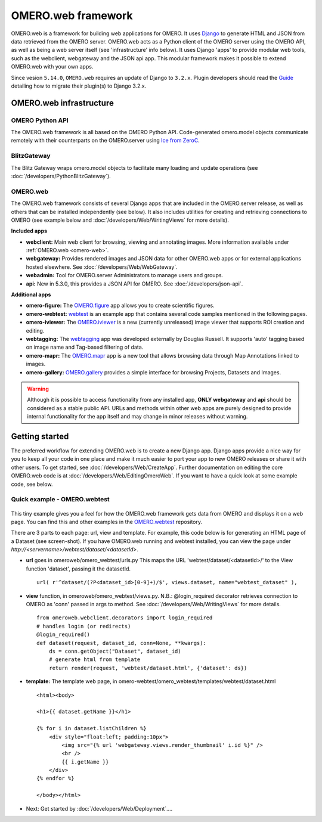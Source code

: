 OMERO.web framework
===================

.. figure:: /images/OmeroWeb.png
  :align: center
  :alt: OmeroWeb infrastructure components


OMERO.web is a framework for building web applications for OMERO. It
uses `Django <https://www.djangoproject.com/>`_ to generate HTML and JSON
from data retrieved from the OMERO server. OMERO.web acts as a Python
client of the OMERO server using the OMERO API, as well as being a web
server itself (see 'infrastructure' info below). It uses Django 'apps'
to provide modular web tools, such as the webclient, webgateway and
the JSON api app. This modular framework
makes it possible to extend OMERO.web with your own apps.

Since vesion ``5.14.0``, ``OMERO.web`` requires an update of Django to ``3.2.x``.  Plugin developers should read the `Guide <https://github.com/ome/omero-web/blob/master/MIGRATION_TO_DJANGO_32_GUIDE.md>`_ detailing how to migrate their plugin(s) to Django 3.2.x.

OMERO.web infrastructure
------------------------

OMERO Python API
^^^^^^^^^^^^^^^^

The OMERO.web framework is all based on the OMERO Python API. Code-generated
omero.model objects communicate remotely with their counterparts on the
OMERO.server using `Ice from ZeroC <https://zeroc.com/products/ice>`_.

BlitzGateway
^^^^^^^^^^^^

The Blitz Gateway wraps omero.model objects to facilitate many loading
and update operations (see :doc:`/developers/PythonBlitzGateway`).

OMERO.web
^^^^^^^^^

The OMERO.web framework consists of several Django apps that are
included in the OMERO.server release, as well as others that can be installed
independently (see below).
It also includes utilities for creating and retrieving connections to OMERO
(see example below and :doc:`/developers/Web/WritingViews` for more details).

**Included apps**

-  **webclient:** Main web client for browsing, viewing and annotating images.
   More information available under :ref:`OMERO.web <omero-web>`.

-  **webgateway:** Provides rendered images and JSON data for other OMERO.web apps or
   for external applications hosted elsewhere.
   See :doc:`/developers/Web/WebGateway`.

-  **webadmin:** Tool for OMERO.server Administrators to manage users and groups.

-  **api:** New in 5.3.0, this provides a JSON API for OMERO. See :doc:`/developers/json-api`.

**Additional apps**

-  **omero-figure:** The `OMERO.figure <https://github.com/ome/omero-figure/>`_ app
   allows you to create scientific figures.

-  **omero-webtest:** `webtest <https://github.com/ome/omero-webtest/>`_
   is an example app that contains several code samples mentioned in
   the following pages.

-  **omero-iviewer:** The `OMERO.iviewer <https://github.com/ome/omero-iviewer>`_
   is a new (currently unreleased) image viewer that supports ROI creation and editing.

-  **webtagging:** The `webtagging <https://github.com/MicronOxford/webtagging>`_ app
   was developed externally by Douglas Russell. It supports 'auto' tagging based on
   image name and Tag-based filtering of data.

-  **omero-mapr:** The `OMERO.mapr <https://github.com/ome/omero-mapr/>`_ app
   is a new tool that allows browsing data through Map Annotations
   linked to images.

-  **omero-gallery:** `OMERO.gallery <https://github.com/ome/omero-gallery/>`_
   provides a simple interface for browsing Projects, Datasets and Images.

.. warning::
    Although it is possible to access functionality from any installed app,
    **ONLY webgateway** and **api** should be considered as a stable public API. URLs and methods
    within other web apps are purely designed to provide internal functionality for
    the app itself and may change in minor releases without warning.


Getting started
---------------

The preferred workflow for extending OMERO.web is to create a new Django app.
Django apps provide a nice way for you to keep all your code in one place and
make it much easier to port your app to new OMERO releases or share it with
other users. To get started, see :doc:`/developers/Web/CreateApp`. Further
documentation on editing the core OMERO.web code is at
:doc:`/developers/Web/EditingOmeroWeb`.
If you want to have a quick look at some example code, see below.

Quick example - OMERO.webtest
^^^^^^^^^^^^^^^^^^^^^^^^^^^^^

.. figure:: /images/webtest-dataset.png
  :align: center
  :alt: Screen-shot of the omero-webtest/dataset/example

This tiny example gives you a feel for how the OMERO.web framework gets data
from OMERO and displays it on a web page. You can find this and other examples
in the `OMERO.webtest <https://github.com/ome/omero-webtest/>`_
repository.

There are 3 parts to each page: url, view and template. For example, this code
below is for generating an HTML page of a Dataset (see screen-shot). If you
have OMERO.web running and webtest installed, you can view the page under
`http://`\ `<servername>/webtest/dataset/`\ `<datasetId>`.

-  **url** goes in omeroweb/omero_webtest/urls.py This maps the URL
   'webtest/dataset/<datasetId>/' to the View function
   'dataset', passing it the datasetId.

   ::

       url( r'^dataset/(?P<dataset_id>[0-9]+)/$', views.dataset, name="webtest_dataset" ),

-  **view** function, in omeroweb/omero_webtest/views.py. N.B.: @login\_required
   decorator retrieves connection to OMERO as 'conn' passed in args to
   method. See :doc:`/developers/Web/WritingViews` for more
   details.

   ::

       from omeroweb.webclient.decorators import login_required
       # handles login (or redirects)
       @login_required()
       def dataset(request, dataset_id, conn=None, **kwargs):
           ds = conn.getObject("Dataset", dataset_id)
           # generate html from template
           return render(request, 'webtest/dataset.html', {'dataset': ds})

-  **template:** The template web page, in
   omero-webtest/omero_webtest/templates/webtest/dataset.html

   ::

       <html><body>

       <h1>{{ dataset.getName }}</h1>

       {% for i in dataset.listChildren %}
           <div style="float:left; padding:10px">
               <img src="{% url 'webgateway.views.render_thumbnail' i.id %}" />
               <br />
               {{ i.getName }}
           </div>
       {% endfor %}

       </body></html>

-  Next: Get started by :doc:`/developers/Web/Deployment`....
